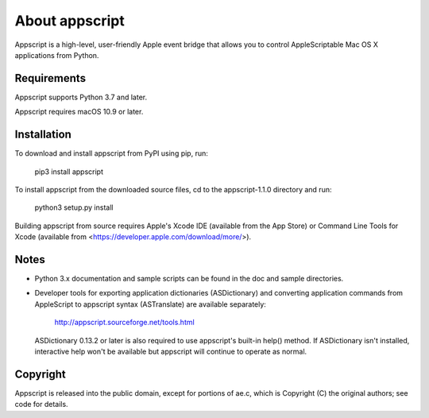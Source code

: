 About appscript
===============

Appscript is a high-level, user-friendly Apple event bridge that allows 
you to control AppleScriptable Mac OS X applications from Python.


Requirements
------------

Appscript supports Python 3.7 and later.

Appscript requires macOS 10.9 or later.


Installation
------------

To download and install appscript from PyPI using pip, run:

  pip3 install appscript

To install appscript from the downloaded source files, cd to the 
appscript-1.1.0 directory and run:

  python3 setup.py install

Building appscript from source requires Apple's Xcode IDE (available
from the App Store) or Command Line Tools for Xcode (available from 
<https://developer.apple.com/download/more/>).


Notes
-----

- Python 3.x documentation and sample scripts can be found in the 
  doc and sample directories.

- Developer tools for exporting application dictionaries (ASDictionary) 
  and converting application commands from AppleScript to appscript 
  syntax (ASTranslate) are available separately:

    http://appscript.sourceforge.net/tools.html

  ASDictionary 0.13.2 or later is also required to use appscript's built-in 
  help() method. If ASDictionary isn't installed, interactive help won't be 
  available but appscript will continue to operate as normal.


Copyright
---------

Appscript is released into the public domain, except for portions of ae.c, 
which is Copyright (C) the original authors; see code for details.
